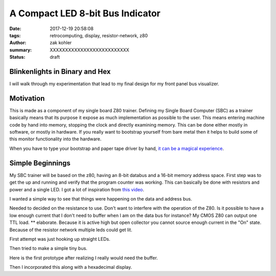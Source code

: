 A Compact LED 8-bit Bus Indicator
#################################

:date: 2017-12-19 20:58:08
:tags: retrocomputing, display, resistor-network, z80
:author: zak kohler
:summary: XXXXXXXXXXXXXXXXXXXXXXXXXX
:status: draft

Blinkenlights in Binary and Hex
-------------------------------

I will walk through my experimentation that lead to my final design for my front panel bus visualizer.

Motivation
----------

This is made as a component of my single board Z80 trainer. Defining my Single
Board Computer (SBC) as a trainer basically means that its purpose it expose as
much implementation as possible to the user. This means entering machine code
by hand into memory, stopping the clock and directly examining memory. This can
be done either mostly in software, or mostly in hardware. If you really want to
bootstrap yourself from bare metal then it helps to build some of this monitor
functionality into the hardware.

.. image:: https://upload.wikimedia.org/wikipedia/commons/thumb/0/03/Altair_8800_at_the_Computer_History_Museum%2C_cropped.jpg/640px-Altair_8800_at_the_Computer_History_Museum%2C_cropped.jpg
   :width: 99%
   :alt: altair
   :align: center

When you have to type your bootstrap and paper tape driver by hand, `it can be a magical experience <https://www.youtube.com/watch?v=5zbtNImG2NE>`_.


Simple Beginnings
-----------------
My SBC trainer will be based on the z80, having an 8-bit databus and a 16-bit memory address space. First step was to get the
up and running and verify that the program counter was working. This can basically be done with resistors and power and a single LED. I got a lot of inspiration from `this video <https://www.youtube.com/watch?v=AZb4NLXx1aMchip>`_.

I wanted a simple way to see that things were happening on the data and address
bus.

Needed to decided on the resistance to use.
Don't want to interfere with the operation of the Z80. Is it possible to have a
low enough current that I don't need to buffer when I am on the data bus for
instance? My CMOS Z80 can output one TTL load. ** elaborate. Because it is active high but open collector you cannot source enough current in the "On" state.
Because of the resistor network multiple leds could get lit.


First attempt was just hooking up straight LEDs.

Then tried to make a simple tiny bus.

Here is the first prototype after realizing I really would need the buffer. 

.. image:: https://lh3.googleusercontent.com/ZTkNGM90GbQT8HR81Rduccpxjj79qDLCY-85zkK3d7mkg_VRtMOqrp16hxp4TQbGaku3aU63lVxi4A0cvnjfDfOIo65njsBgHUzoM53d2TlL5aKNgpNWbP8hNK2NK3HrGteIINT4AZYWX7icQdwNDAy7vMvNwKddkttm30-fwabXxzjacTN9rJ8zyG9ppb2XhPEkxyD_K4zs7H8MXh05IJgKW1QZo40tZtwoZFfuRPJv1JKYs1iHFEZuV476mOVL3GjvPr_iCFiV7nwQVKxnaYDugkJbgfoRQKBHmKlyozC1lU_vbIPMJ8TDyyFe7fpQk5ZE6CSben5H9Br98RtM_9bSuSlCS8guK1oJbbVvx_Q6n_BHFBznelrsgHVUdH0zT08Y23mG8Oqo_TEzpa2g50kRNR5b0_eeZAsiwFGc5o2z4PAw5ETGI8ZUdabBP2G6kjECVhMfEkjgQVK13Sh0kLk4qfcbu9zcJttApBr8AdavU7bs1vF008qQbsR5BQIk_P1QLpl1cCtA8IcBOlDBiQ53Beq19Cdd-zZXFJsXwlTKH0KMRip4CtiBkyir29qylmWZ61WSR3NQdkGPCRbllEPBKwIGGnuEnJdGcyZMbx-B5Hukcko6urYcFKn_olunzLcKveFFHo5SlkDkAW9fWHRXWVwBUs31mP-DQWjoiw7mZDpp5FVMU9G3Yw=w521-h385-no
   :width: 100%
   :alt: 8 bit display
   :align: center

Then I incorporated this along with a hexadecimal display.
